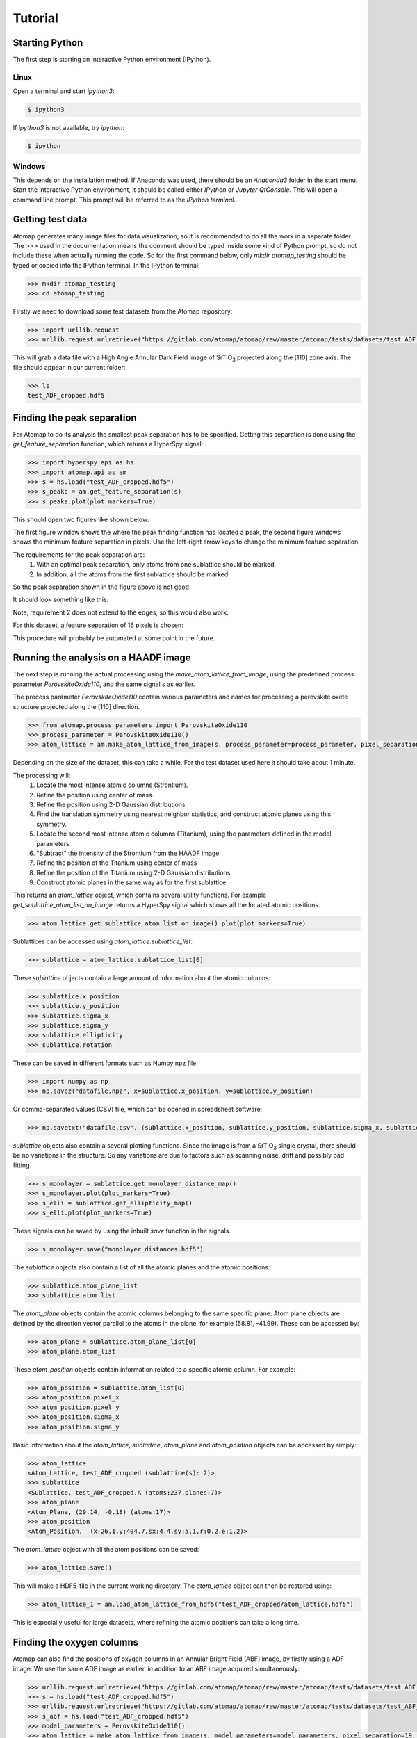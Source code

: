 .. _tutorial:

========
Tutorial
========

Starting Python
---------------

The first step is starting an interactive Python environment (IPython).

Linux
^^^^^

Open a terminal and start `ipython3`:

.. code-block:: bash

    $ ipython3

If `ipython3` is not available, try `ipython`:

.. code-block:: bash

    $ ipython

Windows
^^^^^^^

This depends on the installation method.
If Anaconda was used, there should be an *Anaconda3* folder in the start menu.
Start the interactive Python environment, it should be called either *IPython* or *Jupyter QtConsole*.
This will open a command line prompt.
This prompt will be referred to as the *IPython terminal*.

Getting test data
-----------------

Atomap generates many image files for data visualization, so it is recommended to do all the work in a separate folder.
The `>>>` used in the documentation means the comment should be typed inside some kind of Python prompt, so do not include these when actually running the code.
So for the first command below, only `mkdir atomap_testing` should be typed or copied into the IPython terminal.
In the IPython terminal:

.. code-block:: python

    >>> mkdir atomap_testing
    >>> cd atomap_testing

Firstly we need to download some test datasets from the Atomap repository:

.. code-block:: python

    >>> import urllib.request
    >>> urllib.request.urlretrieve("https://gitlab.com/atomap/atomap/raw/master/atomap/tests/datasets/test_ADF_cropped.hdf5", "test_ADF_cropped.hdf5")

This will grab a data file with a High Angle Annular Dark Field image of |SrTiO3| projected along the [110] zone axis.
The file should appear in our current folder:

.. code-block:: python

    >>> ls
    test_ADF_cropped.hdf5

Finding the peak separation
----------------------------

For Atomap to do its analysis the smallest peak separation has to be specified.
Getting this separation is done using the `get_feature_separation` function, which returns a HyperSpy signal:

.. code-block:: python

    >>> import hyperspy.api as hs
    >>> import atomap.api as am
    >>> s = hs.load("test_ADF_cropped.hdf5")
    >>> s_peaks = am.get_feature_separation(s)
    >>> s_peaks.plot(plot_markers=True)

This should open two figures like shown below:

.. image:: images/tutorial/peak_separation_initial.jpg
    :scale: 50 %
    :align: center
.. image:: images/tutorial/peak_separation_initial_nav.png
    :scale: 50 %
    :align: center

The first figure window shows the where the peak finding function has located a peak, the second
figure windows shows the minimum feature separation in pixels. Use the left-right arrow keys to change
the minimum feature separation.

The requirements for the peak separation are:
    1. With an optimal peak separation, only atoms from one sublattice should be marked.
    2. In addition, all the atoms from the first sublattice should be marked.

So the peak separation shown in the figure above is not good.

It should look something like this:

.. image:: images/tutorial/peak_separation_good.jpg
    :scale: 50 %
    :align: center

Note, requirement 2 does not extend to the edges, so this would also work:

.. image:: images/tutorial/peak_separation_ok.jpg
    :scale: 50 %
    :align: center

For this dataset, a feature separation of 16 pixels is chosen:

.. image:: images/tutorial/peak_separation_good_nav.jpg
    :scale: 50 %
    :align: center

This procedure will probably be automated at some point in the future.

Running the analysis on a HAADF image
-------------------------------------

The next step is running the actual processing using the `make_atom_lattice_from_image`,
using the predefined process parameter `PerovskiteOxide110`, and the same signal `s` as earlier.

The process parameter `PerovskiteOxide110` contain various parameters and names for processing
a perovskite oxide structure projected along the [110] direction.

.. code-block:: python

    >>> from atomap.process_parameters import PerovskiteOxide110
    >>> process_parameter = PerovskiteOxide110()
    >>> atom_lattice = am.make_atom_lattice_from_image(s, process_parameter=process_parameter, pixel_separation=16)

Depending on the size of the dataset, this can take a while. 
For the test dataset used here it should take about 1 minute.

The processing will:
    1. Locate the most intense atomic columns (Strontium).
    2. Refine the position using center of mass.
    3. Refine the position using 2-D Gaussian distributions
    4. Find the translation symmetry using nearest neighbor statistics, and construct atomic planes using this symmetry.
    5. Locate the second most intense atomic columns (Titanium), using the parameters defined in the model parameters
    6. "Subtract" the intensity of the Strontium from the HAADF image
    7. Refine the position of the Titanium using center of mass
    8. Refine the position of the Titanium using 2-D Gaussian distributions
    9. Construct atomic planes in the same way as for the first sublattice.

This returns an `atom_lattice` object, which contains several utility functions.
For example `get_sublattice_atom_list_on_image` returns a HyperSpy signal which shows all the located atomic positions.

.. code-block:: python

    >>> atom_lattice.get_sublattice_atom_list_on_image().plot(plot_markers=True)

Sublattices can be accessed using `atom_lattice.sublattice_list`:

.. code-block:: python

    >>> sublattice = atom_lattice.sublattice_list[0]

These `sublattice` objects contain a large amount of information about
the atomic columns:

.. code-block:: python

    >>> sublattice.x_position
    >>> sublattice.y_position
    >>> sublattice.sigma_x
    >>> sublattice.sigma_y
    >>> sublattice.ellipticity
    >>> sublattice.rotation

These can be saved in different formats such as Numpy npz file:

.. code-block:: python

    >>> import numpy as np
    >>> np.savez("datafile.npz", x=sublattice.x_position, y=sublattice.y_position)

Or comma-separated values (CSV) file, which can be opened in spreadsheet software:

.. code-block:: python

    >>> np.savetxt("datafile.csv", (sublattice.x_position, sublattice.y_position, sublattice.sigma_x, sublattice.sigma_y, sublattice.ellipticity), delimiter=',')

`sublattice` objects also contain a several plotting functions.
Since the image is from a |SrTiO3| single crystal, there should be no variations in the structure.
So any variations are due to factors such as scanning noise, drift and possibly bad fitting.

.. code-block:: python

    >>> s_monolayer = sublattice.get_monolayer_distance_map()
    >>> s_monolayer.plot(plot_markers=True)
    >>> s_elli = sublattice.get_ellipticity_map()
    >>> s_elli.plot(plot_markers=True)

These signals can be saved by using the inbuilt `save` function in the signals.

.. code-block:: python

    >>> s_monolayer.save("monolayer_distances.hdf5")

The `sublattice` objects also contain a list of all the atomic planes and the atomic positions:

.. code-block:: python

    >>> sublattice.atom_plane_list
    >>> sublattice.atom_list

The `atom_plane` objects contain the atomic columns belonging to the same specific plane.
Atom plane objects are defined by the direction vector parallel to the atoms in the plane, for example (58.81, -41.99).
These can be accessed by:

.. code-block:: python

    >>> atom_plane = sublattice.atom_plane_list[0]
    >>> atom_plane.atom_list

These `atom_position` objects contain information related to a specific atomic column.
For example:

.. code-block:: python

    >>> atom_position = sublattice.atom_list[0]
    >>> atom_position.pixel_x
    >>> atom_position.pixel_y
    >>> atom_position.sigma_x
    >>> atom_position.sigma_y

Basic information about the `atom_lattice`, `sublattice`, `atom_plane` and `atom_position` objects can be accessed by simply:

.. code-block:: python

    >>> atom_lattice
    <Atom_Lattice, test_ADF_cropped (sublattice(s): 2)>
    >>> sublattice
    <Sublattice, test_ADF_cropped.A (atoms:237,planes:7)>
    >>> atom_plane
    <Atom_Plane, (29.14, -0.18) (atoms:17)>
    >>> atom_position
    <Atom_Position,  (x:26.1,y:404.7,sx:4.4,sy:5.1,r:0.2,e:1.2)>

The `atom_lattice` object with all the atom positions can be saved:

.. code-block:: python

    >>> atom_lattice.save()

This will make a HDF5-file in the current working directory.
The `atom_lattice` object can then be restored using:

.. code-block:: python

    >>> atom_lattice_1 = am.load_atom_lattice_from_hdf5("test_ADF_cropped/atom_lattice.hdf5")

This is especially useful for large datasets, where refining the atomic positions can take a long time.

Finding the oxygen columns
--------------------------

Atomap can also find the positions of oxygen columns in an Annular Bright Field (ABF) image, by firstly using a ADF image.
We use the same ADF image as earlier, in addition to an ABF image acquired simultaneously:

.. code-block:: python

    >>> urllib.request.urlretrieve("https://gitlab.com/atomap/atomap/raw/master/atomap/tests/datasets/test_ADF_cropped.hdf5", "test_ADF_cropped.hdf5")
    >>> s = hs.load("test_ADF_cropped.hdf5")
    >>> urllib.request.urlretrieve("https://gitlab.com/atomap/atomap/raw/master/atomap/tests/datasets/test_ABF_cropped.hdf5", "test_ABF_cropped.hdf5")
    >>> s_abf = hs.load("test_ABF_cropped.hdf5")
    >>> model_parameters = PerovskiteOxide110()
    >>> atom_lattice = make_atom_lattice_from_image(s, model_parameters=model_parameters, pixel_separation=19, s_image1=s_abf)
    >>> atom_lattice
    <Atom_Lattice, test_ADF_cropped (sublattice(s): 3)>

The oxygen `sublattice` has been added to the `atom_lattice`.
This new `sublattice` can be visualized using `plot_all_sublattices`, where we use the `markersize` parameter to make the circles indicating the atomic column positions bigger:

.. code-block:: python

    >>> atom_lattice.plot_all_sublattices(markersize=7)

.. image:: images/tutorial/all_sublattice_oxygen.jpg
    :scale: 50 %
    :align: center

.. |SrTiO3| replace:: SrTiO\ :sub:`3`
